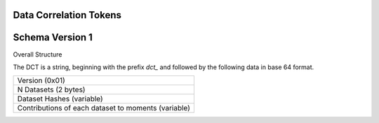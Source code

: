 Data Correlation Tokens
=======================

Schema Version 1
================

Overall Structure

The DCT is a string, beginning with the prefix `dct_` and followed by the following data in
base 64 format.

.. list-table::

   * - Version (0x01)
   * - N Datasets (2 bytes)
   * - Dataset Hashes (variable)
   * - Contributions of each dataset to moments (variable)


